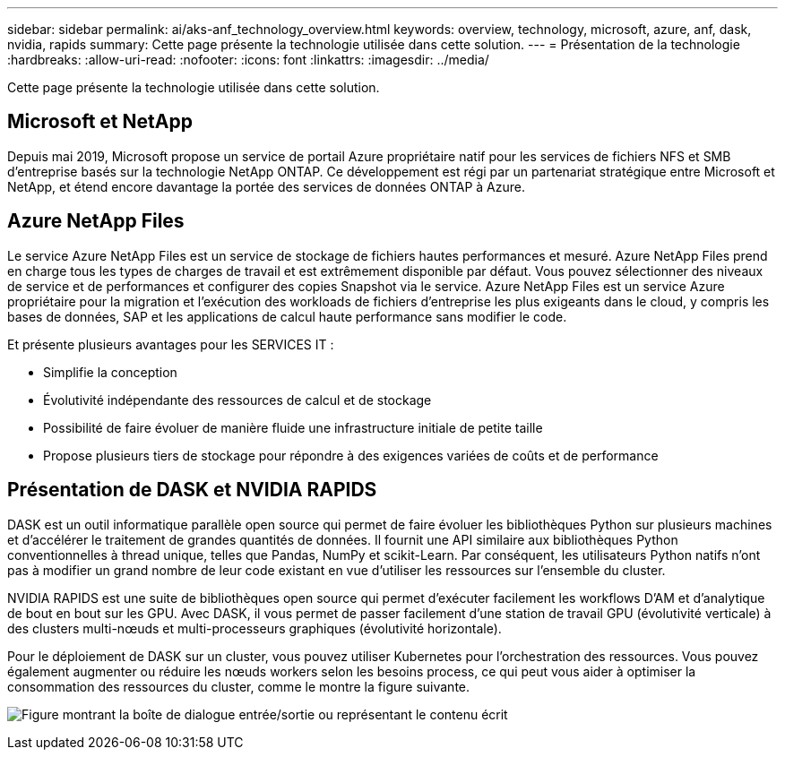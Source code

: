 ---
sidebar: sidebar 
permalink: ai/aks-anf_technology_overview.html 
keywords: overview, technology, microsoft, azure, anf, dask, nvidia, rapids 
summary: Cette page présente la technologie utilisée dans cette solution. 
---
= Présentation de la technologie
:hardbreaks:
:allow-uri-read: 
:nofooter: 
:icons: font
:linkattrs: 
:imagesdir: ../media/


[role="lead"]
Cette page présente la technologie utilisée dans cette solution.



== Microsoft et NetApp

Depuis mai 2019, Microsoft propose un service de portail Azure propriétaire natif pour les services de fichiers NFS et SMB d'entreprise basés sur la technologie NetApp ONTAP. Ce développement est régi par un partenariat stratégique entre Microsoft et NetApp, et étend encore davantage la portée des services de données ONTAP à Azure.



== Azure NetApp Files

Le service Azure NetApp Files est un service de stockage de fichiers hautes performances et mesuré. Azure NetApp Files prend en charge tous les types de charges de travail et est extrêmement disponible par défaut. Vous pouvez sélectionner des niveaux de service et de performances et configurer des copies Snapshot via le service. Azure NetApp Files est un service Azure propriétaire pour la migration et l'exécution des workloads de fichiers d'entreprise les plus exigeants dans le cloud, y compris les bases de données, SAP et les applications de calcul haute performance sans modifier le code.

Et présente plusieurs avantages pour les SERVICES IT :

* Simplifie la conception
* Évolutivité indépendante des ressources de calcul et de stockage
* Possibilité de faire évoluer de manière fluide une infrastructure initiale de petite taille
* Propose plusieurs tiers de stockage pour répondre à des exigences variées de coûts et de performance




== Présentation de DASK et NVIDIA RAPIDS

DASK est un outil informatique parallèle open source qui permet de faire évoluer les bibliothèques Python sur plusieurs machines et d'accélérer le traitement de grandes quantités de données. Il fournit une API similaire aux bibliothèques Python conventionnelles à thread unique, telles que Pandas, NumPy et scikit-Learn. Par conséquent, les utilisateurs Python natifs n'ont pas à modifier un grand nombre de leur code existant en vue d'utiliser les ressources sur l'ensemble du cluster.

NVIDIA RAPIDS est une suite de bibliothèques open source qui permet d'exécuter facilement les workflows D'AM et d'analytique de bout en bout sur les GPU. Avec DASK, il vous permet de passer facilement d'une station de travail GPU (évolutivité verticale) à des clusters multi-nœuds et multi-processeurs graphiques (évolutivité horizontale).

Pour le déploiement de DASK sur un cluster, vous pouvez utiliser Kubernetes pour l'orchestration des ressources. Vous pouvez également augmenter ou réduire les nœuds workers selon les besoins process, ce qui peut vous aider à optimiser la consommation des ressources du cluster, comme le montre la figure suivante.

image:aks-anf_image2.png["Figure montrant la boîte de dialogue entrée/sortie ou représentant le contenu écrit"]
